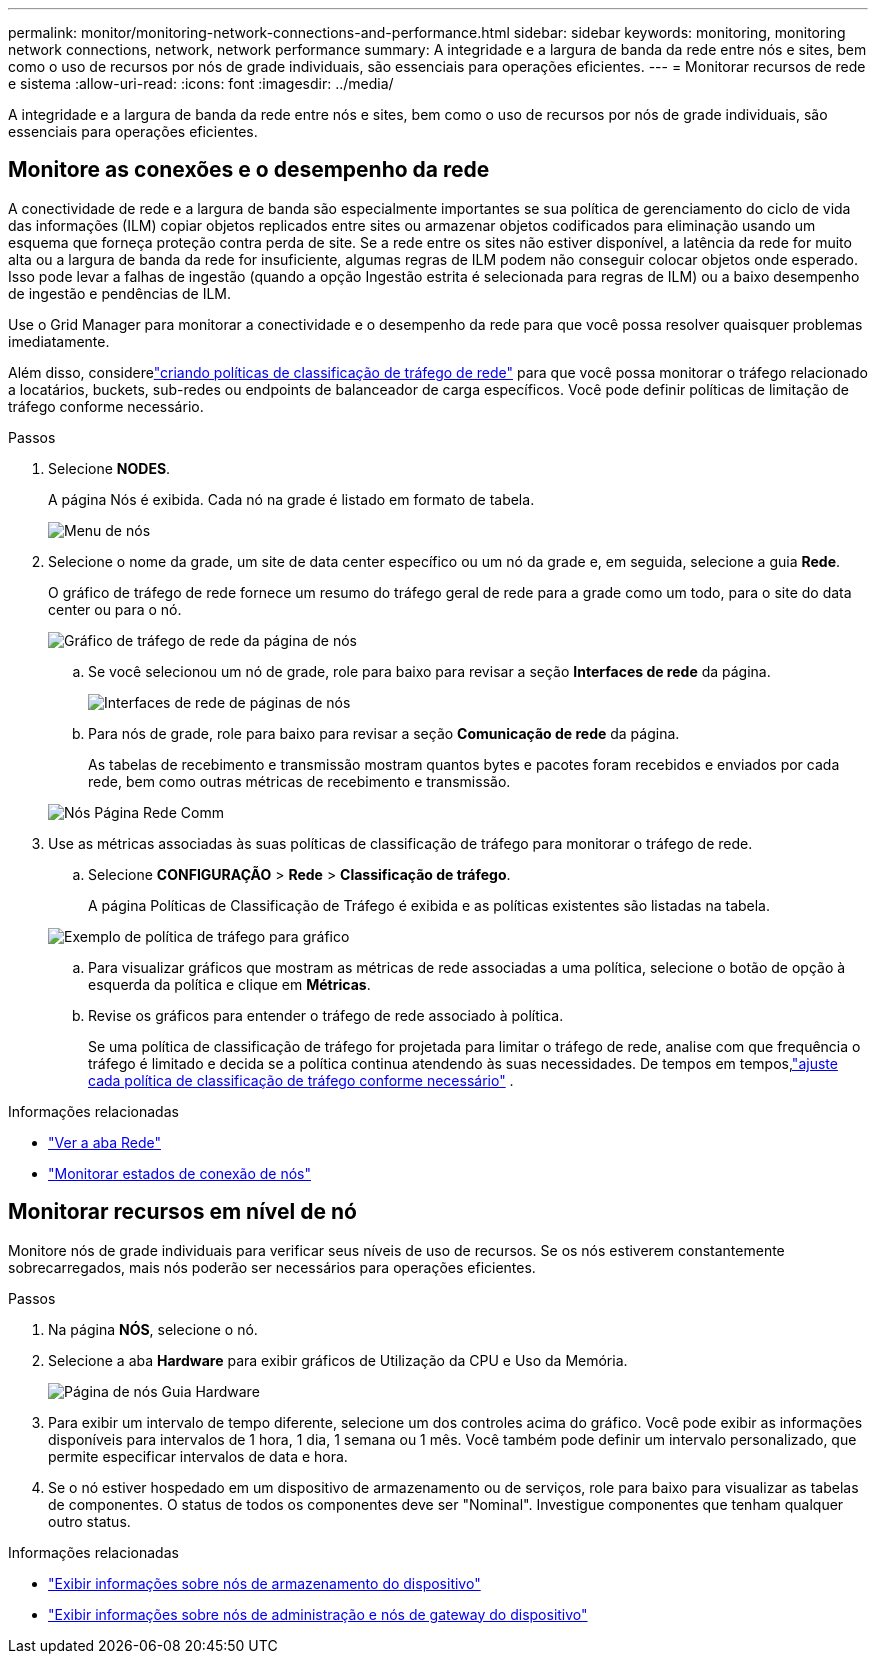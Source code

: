 ---
permalink: monitor/monitoring-network-connections-and-performance.html 
sidebar: sidebar 
keywords: monitoring, monitoring network connections, network, network performance 
summary: A integridade e a largura de banda da rede entre nós e sites, bem como o uso de recursos por nós de grade individuais, são essenciais para operações eficientes. 
---
= Monitorar recursos de rede e sistema
:allow-uri-read: 
:icons: font
:imagesdir: ../media/


[role="lead"]
A integridade e a largura de banda da rede entre nós e sites, bem como o uso de recursos por nós de grade individuais, são essenciais para operações eficientes.



== Monitore as conexões e o desempenho da rede

A conectividade de rede e a largura de banda são especialmente importantes se sua política de gerenciamento do ciclo de vida das informações (ILM) copiar objetos replicados entre sites ou armazenar objetos codificados para eliminação usando um esquema que forneça proteção contra perda de site.  Se a rede entre os sites não estiver disponível, a latência da rede for muito alta ou a largura de banda da rede for insuficiente, algumas regras de ILM podem não conseguir colocar objetos onde esperado.  Isso pode levar a falhas de ingestão (quando a opção Ingestão estrita é selecionada para regras de ILM) ou a baixo desempenho de ingestão e pendências de ILM.

Use o Grid Manager para monitorar a conectividade e o desempenho da rede para que você possa resolver quaisquer problemas imediatamente.

Além disso, considerelink:../admin/managing-traffic-classification-policies.html["criando políticas de classificação de tráfego de rede"] para que você possa monitorar o tráfego relacionado a locatários, buckets, sub-redes ou endpoints de balanceador de carga específicos.  Você pode definir políticas de limitação de tráfego conforme necessário.

.Passos
. Selecione *NODES*.
+
A página Nós é exibida.  Cada nó na grade é listado em formato de tabela.

+
image::../media/nodes_menu.png[Menu de nós]

. Selecione o nome da grade, um site de data center específico ou um nó da grade e, em seguida, selecione a guia *Rede*.
+
O gráfico de tráfego de rede fornece um resumo do tráfego geral de rede para a grade como um todo, para o site do data center ou para o nó.

+
image::../media/nodes_page_network_traffic_graph.png[Gráfico de tráfego de rede da página de nós]

+
.. Se você selecionou um nó de grade, role para baixo para revisar a seção *Interfaces de rede* da página.
+
image::../media/nodes_page_network_interfaces.png[Interfaces de rede de páginas de nós]

.. Para nós de grade, role para baixo para revisar a seção *Comunicação de rede* da página.
+
As tabelas de recebimento e transmissão mostram quantos bytes e pacotes foram recebidos e enviados por cada rede, bem como outras métricas de recebimento e transmissão.

+
image::../media/nodes_page_network_communication.png[Nós Página Rede Comm]



. Use as métricas associadas às suas políticas de classificação de tráfego para monitorar o tráfego de rede.
+
.. Selecione *CONFIGURAÇÃO* > *Rede* > *Classificação de tráfego*.
+
A página Políticas de Classificação de Tráfego é exibida e as políticas existentes são listadas na tabela.

+
image::../media/traffic_classification_policies_main_screen_w_examples.png[Exemplo de política de tráfego para gráfico]

.. Para visualizar gráficos que mostram as métricas de rede associadas a uma política, selecione o botão de opção à esquerda da política e clique em *Métricas*.
.. Revise os gráficos para entender o tráfego de rede associado à política.
+
Se uma política de classificação de tráfego for projetada para limitar o tráfego de rede, analise com que frequência o tráfego é limitado e decida se a política continua atendendo às suas necessidades.  De tempos em tempos,link:../admin/managing-traffic-classification-policies.html["ajuste cada política de classificação de tráfego conforme necessário"] .





.Informações relacionadas
* link:viewing-network-tab.html["Ver a aba Rede"]
* link:monitoring-system-health.html#monitor-node-connection-states["Monitorar estados de conexão de nós"]




== Monitorar recursos em nível de nó

Monitore nós de grade individuais para verificar seus níveis de uso de recursos.  Se os nós estiverem constantemente sobrecarregados, mais nós poderão ser necessários para operações eficientes.

.Passos
. Na página *NÓS*, selecione o nó.
. Selecione a aba *Hardware* para exibir gráficos de Utilização da CPU e Uso da Memória.
+
image::../media/nodes_page_hardware_tab_graphs.png[Página de nós Guia Hardware]

. Para exibir um intervalo de tempo diferente, selecione um dos controles acima do gráfico.  Você pode exibir as informações disponíveis para intervalos de 1 hora, 1 dia, 1 semana ou 1 mês.  Você também pode definir um intervalo personalizado, que permite especificar intervalos de data e hora.
. Se o nó estiver hospedado em um dispositivo de armazenamento ou de serviços, role para baixo para visualizar as tabelas de componentes.  O status de todos os componentes deve ser "Nominal".  Investigue componentes que tenham qualquer outro status.


.Informações relacionadas
* link:viewing-hardware-tab.html#view-information-about-appliance-storage-nodes["Exibir informações sobre nós de armazenamento do dispositivo"]
* link:viewing-hardware-tab.html#view-information-about-appliance-admin-nodes-and-gateway-nodes["Exibir informações sobre nós de administração e nós de gateway do dispositivo"]

